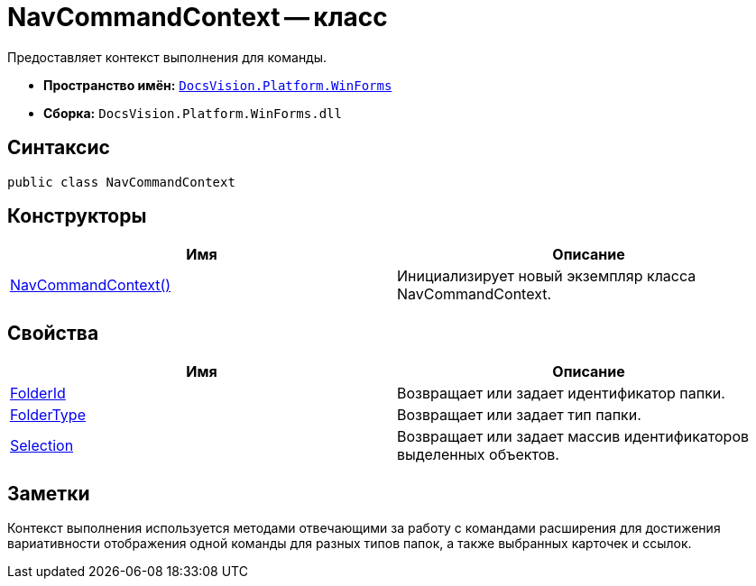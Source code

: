 = NavCommandContext -- класс

Предоставляет контекст выполнения для команды.

* *Пространство имён:* `xref:api/DocsVision/Platform/WinForms/WinForms_NS.adoc[DocsVision.Platform.WinForms]`
* *Сборка:* `DocsVision.Platform.WinForms.dll`

== Синтаксис

[source,csharp]
----
public class NavCommandContext
----

== Конструкторы

[cols=",",options="header"]
|===
|Имя |Описание
|xref:api/DocsVision/Platform/WinForms/NavCommandContext_CT.adoc[NavCommandContext()] |Инициализирует новый экземпляр класса NavCommandContext.
|===

== Свойства

[cols=",",options="header"]
|===
|Имя |Описание
|xref:api/DocsVision/Platform/WinForms/NavCommandContext.FolderId_PR.adoc[FolderId] |Возвращает или задает идентификатор папки.
|xref:api/DocsVision/Platform/WinForms/NavCommandContext.FolderType_PR.adoc[FolderType] |Возвращает или задает тип папки.
|xref:api/DocsVision/Platform/WinForms/NavCommandContext.Selection_PR.adoc[Selection] |Возвращает или задает массив идентификаторов выделенных объектов.
|===

== Заметки

Контекст выполнения используется методами отвечающими за работу с командами расширения для достижения вариативности отображения одной команды для разных типов папок, а также выбранных карточек и ссылок.

